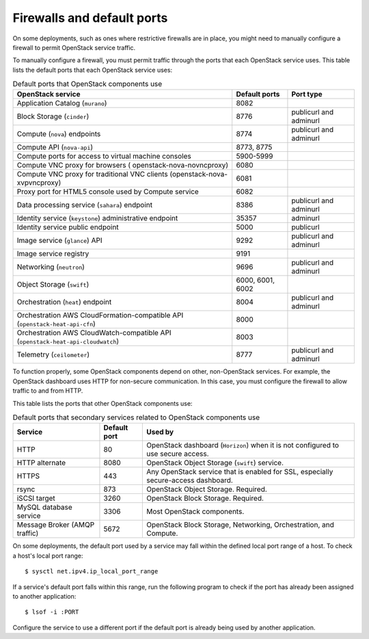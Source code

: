 ===========================
Firewalls and default ports
===========================

On some deployments, such as ones where restrictive firewalls are in
place, you might need to manually configure a firewall to permit
OpenStack service traffic.

To manually configure a firewall, you must permit traffic through the
ports that each OpenStack service uses. This table lists the default
ports that each OpenStack service uses:

.. list-table:: Default ports that OpenStack components use
   :header-rows: 1

   * - OpenStack service
     - Default ports
     - Port type
   * - Application Catalog (``murano``)
     - 8082
     -
   * - Block Storage (``cinder``)
     - 8776
     - publicurl and adminurl
   * - Compute (``nova``) endpoints
     - 8774
     - publicurl and adminurl
   * - Compute API (``nova-api``)
     - 8773, 8775
     -
   * - Compute ports for access to virtual machine consoles
     - 5900-5999
     -
   * - Compute VNC proxy for browsers ( openstack-nova-novncproxy)
     - 6080
     -
   * - Compute VNC proxy for traditional VNC clients (openstack-nova-xvpvncproxy)
     - 6081
     -
   * - Proxy port for HTML5 console used by Compute service
     - 6082
     -
   * - Data processing service (``sahara``) endpoint
     - 8386
     - publicurl and adminurl
   * - Identity service (``keystone``) administrative endpoint
     - 35357
     - adminurl
   * - Identity service public endpoint
     - 5000
     - publicurl
   * - Image service (``glance``) API
     - 9292
     - publicurl and adminurl
   * - Image service registry
     - 9191
     -
   * - Networking (``neutron``)
     - 9696
     - publicurl and adminurl
   * - Object Storage (``swift``)
     - 6000, 6001, 6002
     -
   * - Orchestration (``heat``) endpoint
     - 8004
     - publicurl and adminurl
   * - Orchestration AWS CloudFormation-compatible API (``openstack-heat-api-cfn``)
     - 8000
     -
   * - Orchestration AWS CloudWatch-compatible API (``openstack-heat-api-cloudwatch``)
     - 8003
     -
   * - Telemetry (``ceilometer``)
     - 8777
     - publicurl and adminurl

To function properly, some OpenStack components depend on other,
non-OpenStack services. For example, the OpenStack dashboard uses HTTP
for non-secure communication. In this case, you must configure the
firewall to allow traffic to and from HTTP.

This table lists the ports that other OpenStack components use:

.. list-table:: Default ports that secondary services related to OpenStack components use
   :header-rows: 1

   * - Service
     - Default port
     - Used by
   * - HTTP
     - 80
     - OpenStack dashboard (``Horizon``) when it is not configured to use secure access.
   * - HTTP alternate
     - 8080
     - OpenStack Object Storage (``swift``) service.
   * - HTTPS
     - 443
     - Any OpenStack service that is enabled for SSL, especially secure-access dashboard.
   * - rsync
     - 873
     - OpenStack Object Storage. Required.
   * - iSCSI target
     - 3260
     - OpenStack Block Storage. Required.
   * - MySQL database service
     - 3306
     - Most OpenStack components.
   * - Message Broker (AMQP traffic)
     - 5672
     - OpenStack Block Storage, Networking, Orchestration, and Compute.

On some deployments, the default port used by a service may fall within
the defined local port range of a host. To check a host's local port
range:

::

    $ sysctl net.ipv4.ip_local_port_range

If a service's default port falls within this range, run the following
program to check if the port has already been assigned to another
application:

::

    $ lsof -i :PORT

Configure the service to use a different port if the default port is
already being used by another application.
